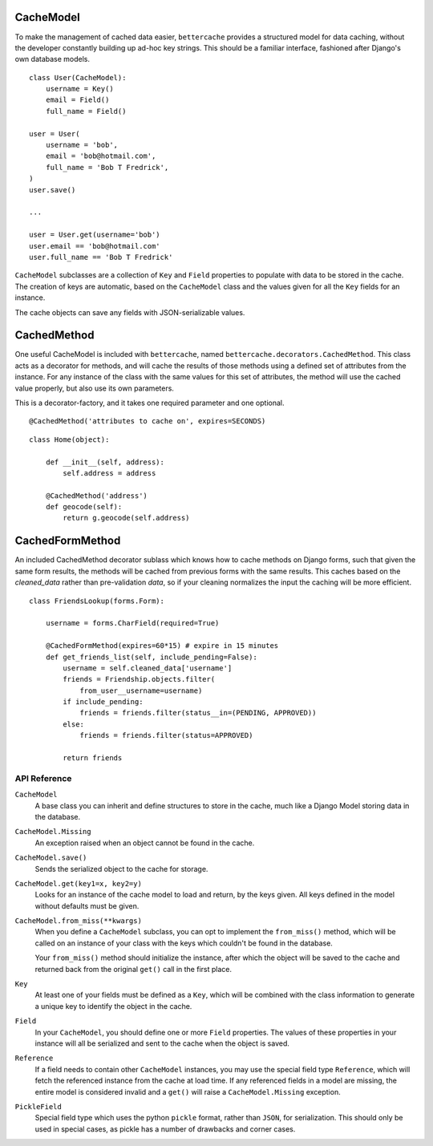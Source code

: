 CacheModel
==========

To make the management of cached data easier, ``bettercache`` provides a
structured model for data caching, without the developer constantly
building up ad-hoc key strings. This should be a familiar interface,
fashioned after Django's own database models.

::

    class User(CacheModel):
        username = Key()
        email = Field()
        full_name = Field()

    user = User(
        username = 'bob',
        email = 'bob@hotmail.com',
        full_name = 'Bob T Fredrick',
    )
    user.save()
    
    ...

    user = User.get(username='bob')
    user.email == 'bob@hotmail.com'
    user.full_name == 'Bob T Fredrick'

``CacheModel`` subclasses are a collection of ``Key`` and ``Field``
properties to
populate with data to be stored in the cache. The creation of keys are
automatic, based on the ``CacheModel`` class and the values given for all
the ``Key`` fields for an instance.

The cache objects can save any fields with JSON-serializable values.


CachedMethod
================

One useful CacheModel is included with ``bettercache``, named
``bettercache.decorators.CachedMethod``. This class acts as a decorator for
methods, and will cache the results of those methods using a defined set of
attributes from the instance. For any instance of the class with the same
values for this set of attributes, the method will use the cached value
properly, but also use its own parameters. 

This is a decorator-factory, and it takes one required parameter and one
optional.

::

    @CachedMethod('attributes to cache on', expires=SECONDS)

::

    class Home(object):

        def __init__(self, address):
            self.address = address

        @CachedMethod('address')
        def geocode(self):
            return g.geocode(self.address)


CachedFormMethod
==================

An included CachedMethod decorator sublass which knows how to cache methods on
Django forms, such that given the same form results, the methods will be
cached from previous forms with the same results. This caches based on the
`cleaned_data` rather than pre-validation `data`, so if your cleaning
normalizes the input the caching will be more efficient.

::

    class FriendsLookup(forms.Form):

        username = forms.CharField(required=True)

        @CachedFormMethod(expires=60*15) # expire in 15 minutes
        def get_friends_list(self, include_pending=False):
            username = self.cleaned_data['username']
            friends = Friendship.objects.filter(
                from_user__username=username)
            if include_pending:
                friends = friends.filter(status__in=(PENDING, APPROVED))
            else:
                friends = friends.filter(status=APPROVED)

            return friends


API Reference
-------------

``CacheModel``
    A base class you can inherit and define structures to store in the cache,
    much like a Django Model storing data in the database.

``CacheModel.Missing``
    An exception raised when an object cannot be found in the cache.

``CacheModel.save()``
    Sends the serialized object to the cache for storage.

``CacheModel.get(key1=x, key2=y)``
    Looks for an instance of the cache model to load and return, by
    the keys given. All keys defined in the model without defaults
    must be given.

``CacheModel.from_miss(**kwargs)``
    When you define a ``CacheModel`` subclass, you can opt to implement
    the ``from_miss()`` method, which will be called on an instance of
    your class with the keys which couldn't be found in the database.

    Your ``from_miss()`` method should initialize the instance, after
    which the object will be saved to the cache and returned back from
    the original ``get()`` call in the first place.

``Key``
    At least one of your fields must be defined as a ``Key``, which
    will be combined with the class information to generate a unique
    key to identify the object in the cache.

``Field``
    In your ``CacheModel``, you should define one or more ``Field``
    properties. The values of these properties in your instance will
    all be serialized and sent to the cache when the object is saved.

``Reference``
    If a field needs to contain other ``CacheModel`` instances, you may
    use the special field type ``Reference``, which will fetch the referenced
    instance from the cache at load time. If any referenced fields in
    a model are missing, the entire model is considered invalid and a
    ``get()`` will raise a ``CacheModel.Missing`` exception.

``PickleField``
    Special field type which uses the python ``pickle`` format, rather
    than ``JSON``, for serialization. This should only be used in
    special cases, as pickle has a number of drawbacks and corner cases.


